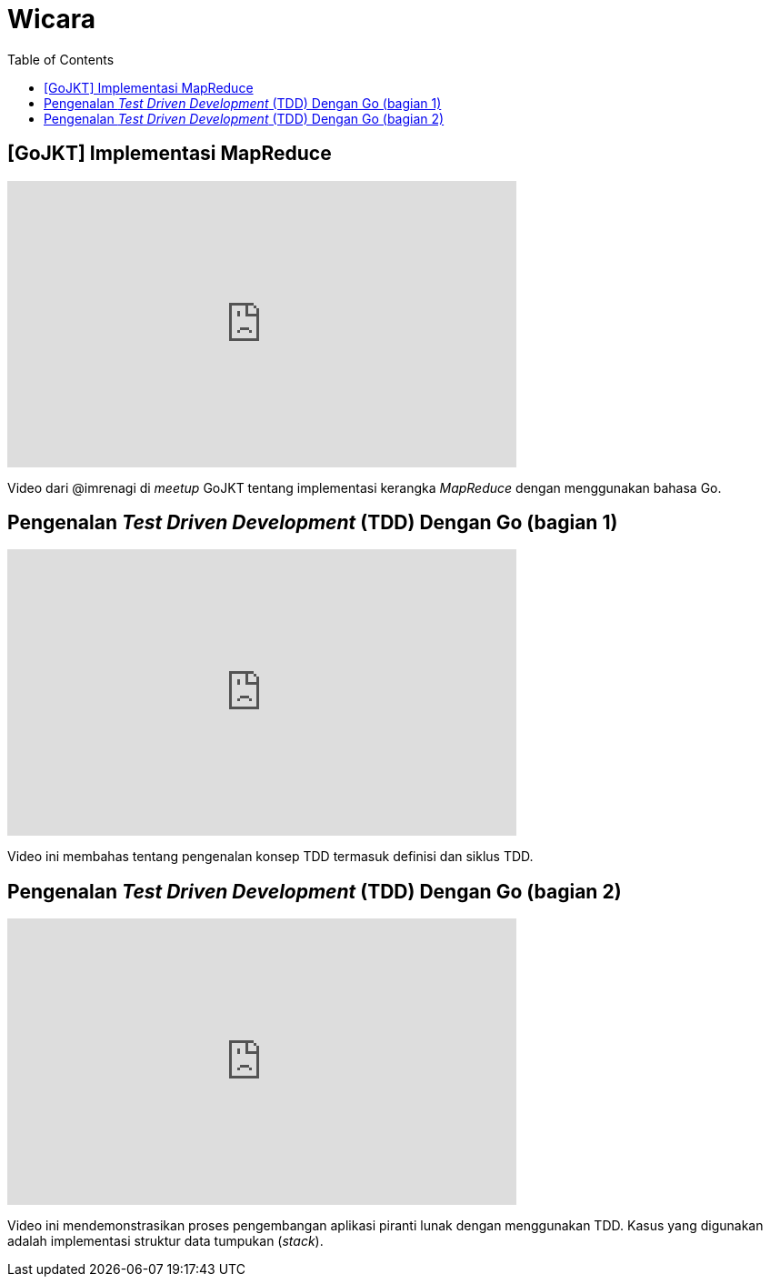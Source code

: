 =  Wicara
:toc:

==  [GoJKT] Implementasi MapReduce

+++
<iframe width="560" height="315"
	src="https://www.youtube.com/embed/ugn922zxTck"
	frameborder="0"
	allow="accelerometer; autoplay; encrypted-media; gyroscope; picture-in-picture"
	allowfullscreen>
</iframe>
+++

Video dari @imrenagi di _meetup_ GoJKT tentang implementasi kerangka
_MapReduce_ dengan menggunakan bahasa Go.


==  Pengenalan _Test Driven Development_ (TDD) Dengan Go (bagian 1)

+++
<iframe
	width="560"
	height="315"
	src="https://www.youtube.com/embed/spbUc-Cj5Mc"
	frameborder="0" allow="accelerometer; autoplay; encrypted-media; gyroscope; picture-in-picture"
	allowfullscreen>
</iframe>
+++

Video ini membahas tentang pengenalan konsep TDD termasuk definisi dan siklus
TDD.


==  Pengenalan _Test Driven Development_ (TDD) Dengan Go (bagian 2)

+++
<iframe width="560" height="315"
	src="https://www.youtube.com/embed/c522zUTZoiQ"
	frameborder="0"
	allow="accelerometer; autoplay; encrypted-media; gyroscope; picture-in-picture"
	allowfullscreen>
</iframe>
+++

Video ini mendemonstrasikan proses pengembangan aplikasi piranti lunak dengan
menggunakan TDD.
Kasus yang digunakan adalah implementasi struktur data tumpukan (_stack_).
